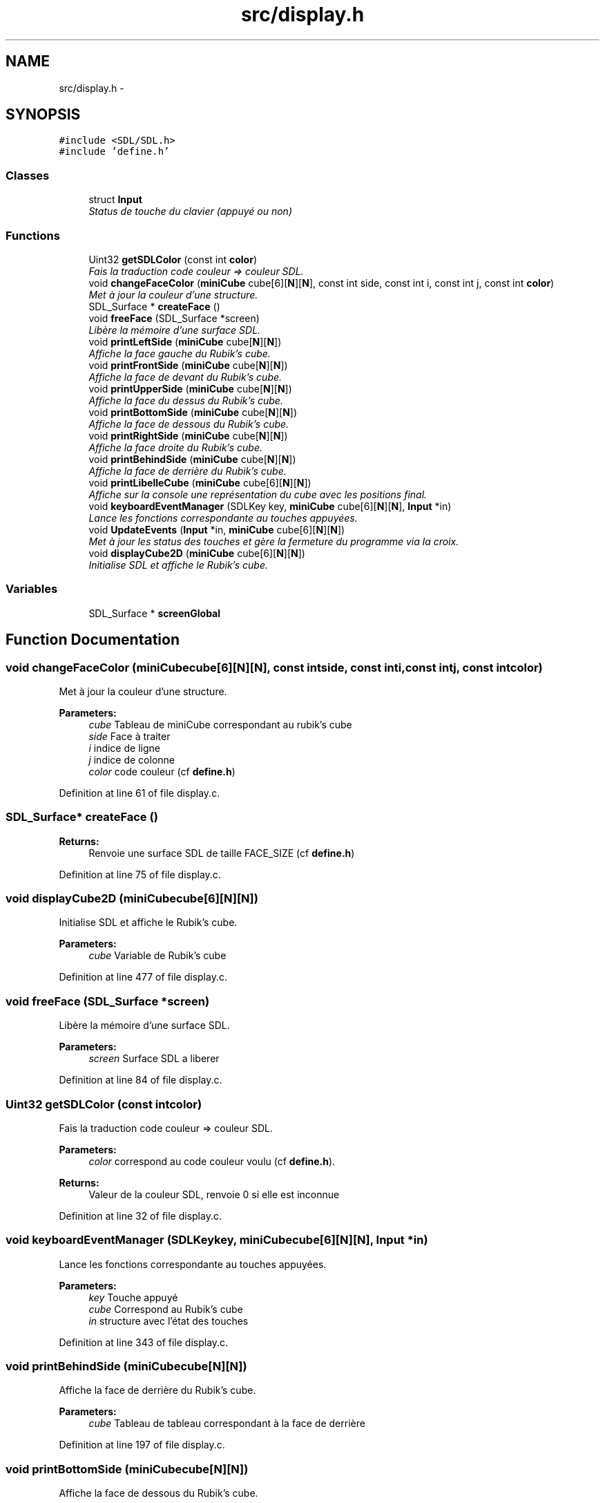 .TH "src/display.h" 3 "Thu Feb 18 2016" "RubiksCube" \" -*- nroff -*-
.ad l
.nh
.SH NAME
src/display.h \- 
.SH SYNOPSIS
.br
.PP
\fC#include <SDL/SDL\&.h>\fP
.br
\fC#include 'define\&.h'\fP
.br

.SS "Classes"

.in +1c
.ti -1c
.RI "struct \fBInput\fP"
.br
.RI "\fIStatus de touche du clavier (appuyé ou non) \fP"
.in -1c
.SS "Functions"

.in +1c
.ti -1c
.RI "Uint32 \fBgetSDLColor\fP (const int \fBcolor\fP)"
.br
.RI "\fIFais la traduction code couleur => couleur SDL\&. \fP"
.ti -1c
.RI "void \fBchangeFaceColor\fP (\fBminiCube\fP cube[6][\fBN\fP][\fBN\fP], const int side, const int i, const int j, const int \fBcolor\fP)"
.br
.RI "\fIMet à jour la couleur d'une structure\&. \fP"
.ti -1c
.RI "SDL_Surface * \fBcreateFace\fP ()"
.br
.ti -1c
.RI "void \fBfreeFace\fP (SDL_Surface *screen)"
.br
.RI "\fILibère la mémoire d'une surface SDL\&. \fP"
.ti -1c
.RI "void \fBprintLeftSide\fP (\fBminiCube\fP cube[\fBN\fP][\fBN\fP])"
.br
.RI "\fIAffiche la face gauche du Rubik's cube\&. \fP"
.ti -1c
.RI "void \fBprintFrontSide\fP (\fBminiCube\fP cube[\fBN\fP][\fBN\fP])"
.br
.RI "\fIAffiche la face de devant du Rubik's cube\&. \fP"
.ti -1c
.RI "void \fBprintUpperSide\fP (\fBminiCube\fP cube[\fBN\fP][\fBN\fP])"
.br
.RI "\fIAffiche la face du dessus du Rubik's cube\&. \fP"
.ti -1c
.RI "void \fBprintBottomSide\fP (\fBminiCube\fP cube[\fBN\fP][\fBN\fP])"
.br
.RI "\fIAffiche la face de dessous du Rubik's cube\&. \fP"
.ti -1c
.RI "void \fBprintRightSide\fP (\fBminiCube\fP cube[\fBN\fP][\fBN\fP])"
.br
.RI "\fIAffiche la face droite du Rubik's cube\&. \fP"
.ti -1c
.RI "void \fBprintBehindSide\fP (\fBminiCube\fP cube[\fBN\fP][\fBN\fP])"
.br
.RI "\fIAffiche la face de derrière du Rubik's cube\&. \fP"
.ti -1c
.RI "void \fBprintLibelleCube\fP (\fBminiCube\fP cube[6][\fBN\fP][\fBN\fP])"
.br
.RI "\fIAffiche sur la console une représentation du cube avec les positions final\&. \fP"
.ti -1c
.RI "void \fBkeyboardEventManager\fP (SDLKey key, \fBminiCube\fP cube[6][\fBN\fP][\fBN\fP], \fBInput\fP *in)"
.br
.RI "\fILance les fonctions correspondante au touches appuyées\&. \fP"
.ti -1c
.RI "void \fBUpdateEvents\fP (\fBInput\fP *in, \fBminiCube\fP cube[6][\fBN\fP][\fBN\fP])"
.br
.RI "\fIMet à jour les status des touches et gère la fermeture du programme via la croix\&. \fP"
.ti -1c
.RI "void \fBdisplayCube2D\fP (\fBminiCube\fP cube[6][\fBN\fP][\fBN\fP])"
.br
.RI "\fIInitialise SDL et affiche le Rubik's cube\&. \fP"
.in -1c
.SS "Variables"

.in +1c
.ti -1c
.RI "SDL_Surface * \fBscreenGlobal\fP"
.br
.in -1c
.SH "Function Documentation"
.PP 
.SS "void changeFaceColor (\fBminiCube\fPcube[6][N][N], const intside, const inti, const intj, const intcolor)"

.PP
Met à jour la couleur d'une structure\&. 
.PP
\fBParameters:\fP
.RS 4
\fIcube\fP Tableau de miniCube correspondant au rubik's cube 
.br
\fIside\fP Face à traiter 
.br
\fIi\fP indice de ligne 
.br
\fIj\fP indice de colonne 
.br
\fIcolor\fP code couleur (cf \fBdefine\&.h\fP) 
.RE
.PP

.PP
Definition at line 61 of file display\&.c\&.
.SS "SDL_Surface* createFace ()"

.PP
\fBReturns:\fP
.RS 4
Renvoie une surface SDL de taille FACE_SIZE (cf \fBdefine\&.h\fP) 
.RE
.PP

.PP
Definition at line 75 of file display\&.c\&.
.SS "void displayCube2D (\fBminiCube\fPcube[6][N][N])"

.PP
Initialise SDL et affiche le Rubik's cube\&. 
.PP
\fBParameters:\fP
.RS 4
\fIcube\fP Variable de Rubik's cube 
.RE
.PP

.PP
Definition at line 477 of file display\&.c\&.
.SS "void freeFace (SDL_Surface *screen)"

.PP
Libère la mémoire d'une surface SDL\&. 
.PP
\fBParameters:\fP
.RS 4
\fIscreen\fP Surface SDL a liberer 
.RE
.PP

.PP
Definition at line 84 of file display\&.c\&.
.SS "Uint32 getSDLColor (const intcolor)"

.PP
Fais la traduction code couleur => couleur SDL\&. 
.PP
\fBParameters:\fP
.RS 4
\fIcolor\fP correspond au code couleur voulu (cf \fBdefine\&.h\fP)\&. 
.RE
.PP
\fBReturns:\fP
.RS 4
Valeur de la couleur SDL, renvoie 0 si elle est inconnue 
.RE
.PP

.PP
Definition at line 32 of file display\&.c\&.
.SS "void keyboardEventManager (SDLKeykey, \fBminiCube\fPcube[6][N][N], \fBInput\fP *in)"

.PP
Lance les fonctions correspondante au touches appuyées\&. 
.PP
\fBParameters:\fP
.RS 4
\fIkey\fP Touche appuyé 
.br
\fIcube\fP Correspond au Rubik's cube 
.br
\fIin\fP structure avec l'état des touches 
.RE
.PP

.PP
Definition at line 343 of file display\&.c\&.
.SS "void printBehindSide (\fBminiCube\fPcube[N][N])"

.PP
Affiche la face de derrière du Rubik's cube\&. 
.PP
\fBParameters:\fP
.RS 4
\fIcube\fP Tableau de tableau correspondant à la face de derrière 
.RE
.PP

.PP
Definition at line 197 of file display\&.c\&.
.SS "void printBottomSide (\fBminiCube\fPcube[N][N])"

.PP
Affiche la face de dessous du Rubik's cube\&. 
.PP
\fBParameters:\fP
.RS 4
\fIcube\fP Tableau de tableau correspondant à la face de dessous 
.RE
.PP

.PP
Definition at line 157 of file display\&.c\&.
.SS "void printFrontSide (\fBminiCube\fPcube[N][N])"

.PP
Affiche la face de devant du Rubik's cube\&. 
.PP
\fBParameters:\fP
.RS 4
\fIcube\fP Tableau de tableau correspondant à la face de devant 
.RE
.PP

.PP
Definition at line 117 of file display\&.c\&.
.SS "void printLeftSide (\fBminiCube\fPcube[N][N])"

.PP
Affiche la face gauche du Rubik's cube\&. 
.PP
\fBParameters:\fP
.RS 4
\fIcube\fP Tableau de tableau correspondant à la face gauche 
.RE
.PP

.PP
Definition at line 97 of file display\&.c\&.
.SS "void printLibelleCube (\fBminiCube\fPcube[6][N][N])"

.PP
Affiche sur la console une représentation du cube avec les positions final\&. 
.PP
\fBParameters:\fP
.RS 4
\fIcube\fP Variable correspondant au Rubik's cube 
.RE
.PP

.PP
Definition at line 217 of file display\&.c\&.
.SS "void printRightSide (\fBminiCube\fPcube[N][N])"

.PP
Affiche la face droite du Rubik's cube\&. 
.PP
\fBParameters:\fP
.RS 4
\fIcube\fP Tableau de tableau correspondant à la face droite 
.RE
.PP

.PP
Definition at line 177 of file display\&.c\&.
.SS "void printUpperSide (\fBminiCube\fPcube[N][N])"

.PP
Affiche la face du dessus du Rubik's cube\&. 
.PP
\fBParameters:\fP
.RS 4
\fIcube\fP Tableau de tableau correspondant à la face du dessus 
.RE
.PP

.PP
Definition at line 137 of file display\&.c\&.
.SS "void UpdateEvents (\fBInput\fP *in, \fBminiCube\fPcube[6][N][N])"

.PP
Met à jour les status des touches et gère la fermeture du programme via la croix\&. 
.PP
\fBParameters:\fP
.RS 4
\fIin\fP structure avec l'état des touches 
.br
\fIcube\fP Variable de Rubik's cube 
.RE
.PP

.PP
Definition at line 447 of file display\&.c\&.
.SH "Variable Documentation"
.PP 
.SS "SDL_Surface* screenGlobal"

.PP
Definition at line 8 of file display\&.h\&.
.SH "Author"
.PP 
Generated automatically by Doxygen for RubiksCube from the source code\&.

